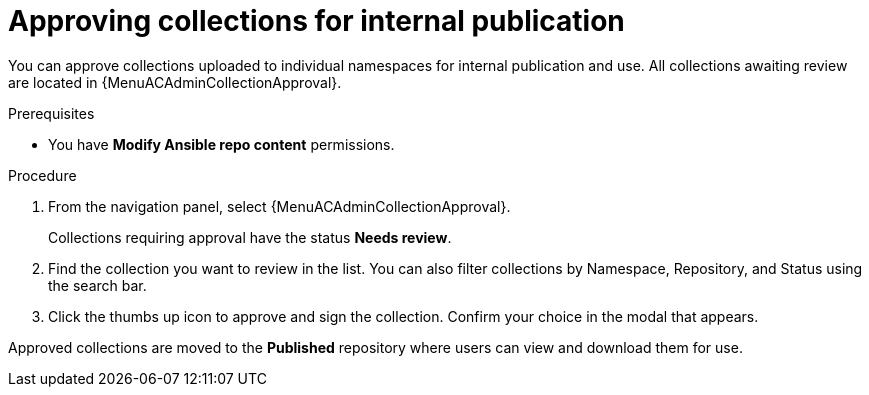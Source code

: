 :_mod-docs-content-type: PROCEDURE
[id="proc-approve-collection"]

= Approving collections for internal publication

[role="_abstract"]
You can approve collections uploaded to individual namespaces for internal publication and use. All collections awaiting review are located in {MenuACAdminCollectionApproval}.

.Prerequisites

* You have *Modify Ansible repo content* permissions.

.Procedure

. From the navigation panel, select {MenuACAdminCollectionApproval}.
+
Collections requiring approval have the status *Needs review*.
+
. Find the collection you want to review in the list. You can also filter collections by Namespace, Repository, and Status using the search bar.
. Click the thumbs up icon to approve and sign the collection. Confirm your choice in the modal that appears.

Approved collections are moved to the *Published* repository where users can view and download them for use.
